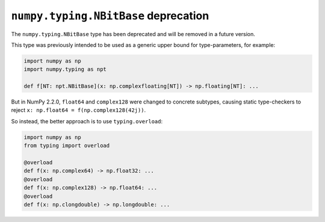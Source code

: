 ``numpy.typing.NBitBase`` deprecation
-------------------------------------
The ``numpy.typing.NBitBase`` type has been deprecated and will be removed in a future version.

This type was previously intended to be used as a generic upper bound for type-parameters, for example:

.. code-block:: python

    import numpy as np
    import numpy.typing as npt

    def f[NT: npt.NBitBase](x: np.complexfloating[NT]) -> np.floating[NT]: ...

But in NumPy 2.2.0, ``float64`` and ``complex128`` were changed to concrete subtypes, causing static type-checkers to reject ``x: np.float64 = f(np.complex128(42j))``.

So instead, the better approach is to use ``typing.overload``:

.. code-block:: python

    import numpy as np
    from typing import overload

    @overload
    def f(x: np.complex64) -> np.float32: ...
    @overload
    def f(x: np.complex128) -> np.float64: ...
    @overload
    def f(x: np.clongdouble) -> np.longdouble: ...
